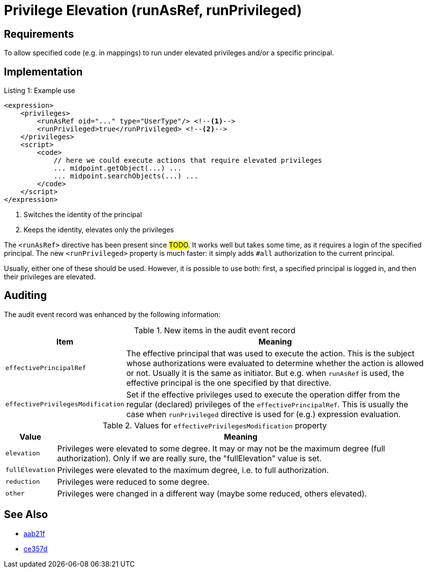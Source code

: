 = Privilege Elevation (runAsRef, runPrivileged)
:page-since: 4.8
:page-toc: top

== Requirements
To allow specified code (e.g. in mappings) to run under elevated privileges and/or a specific principal.

== Implementation

.Listing 1: Example use
[source,xml]
----
<expression>
    <privileges>
        <runAsRef oid="..." type="UserType"/> <!--1-->
        <runPrivileged>true</runPrivileged> <!--2-->
    </privileges>
    <script>
        <code>
            // here we could execute actions that require elevated privileges
            ... midpoint.getObject(...) ...
            ... midpoint.searchObjects(...) ...
        </code>
    </script>
</expression>
----
<1> Switches the identity of the principal
<2> Keeps the identity, elevates only the privileges

The `<runAsRef>` directive has been present since #TODO#.
It works well but takes some time, as it requires a login of the specified principal.
The new `<runPrivileged>` property is much faster: it simply adds `#all` authorization to the current principal.

Usually, either one of these should be used.
However, it is possible to use both: first, a specified principal is logged in, and then their privileges are elevated.

== Auditing

The audit event record was enhanced by the following information:

.New items in the audit event record
[%autowidth]
|===
| Item | Meaning

| `effectivePrincipalRef`
| The effective principal that was used to execute the action.
This is the subject whose authorizations were evaluated to determine whether the action is allowed or not.
Usually it is the same as initiator.
But e.g. when `runAsRef` is used, the effective principal is the one specified by that directive.
| `effectivePrivilegesModification`
| Set if the effective privileges used to execute the operation differ from the regular (declared) privileges of the `effectivePrincipalRef`.
This is usually the case when `runPrivileged` directive is used for (e.g.) expression evaluation.
|===

.Values for `effectivePrivilegesModification` property
[%autowidth]
|===
| Value | Meaning

| `elevation`
| Privileges were elevated to some degree.
It may or may not be the maximum degree (full authorization).
Only if we are really sure, the "fullElevation" value is set.

| `fullElevation`
| Privileges were elevated to the maximum degree, i.e. to full authorization.

| `reduction`
| Privileges were reduced to some degree.

| `other`
| Privileges were changed in a different way (maybe some reduced, others elevated).
|===

== See Also

- https://github.com/Evolveum/midpoint/commit/aab21f14d2da4798d21ec5af5f82e992aaafac2f[aab21f]
- https://github.com/Evolveum/midpoint/commit/ce357da80a1765eb64b23479470045dad53d0bef[ce357d]
